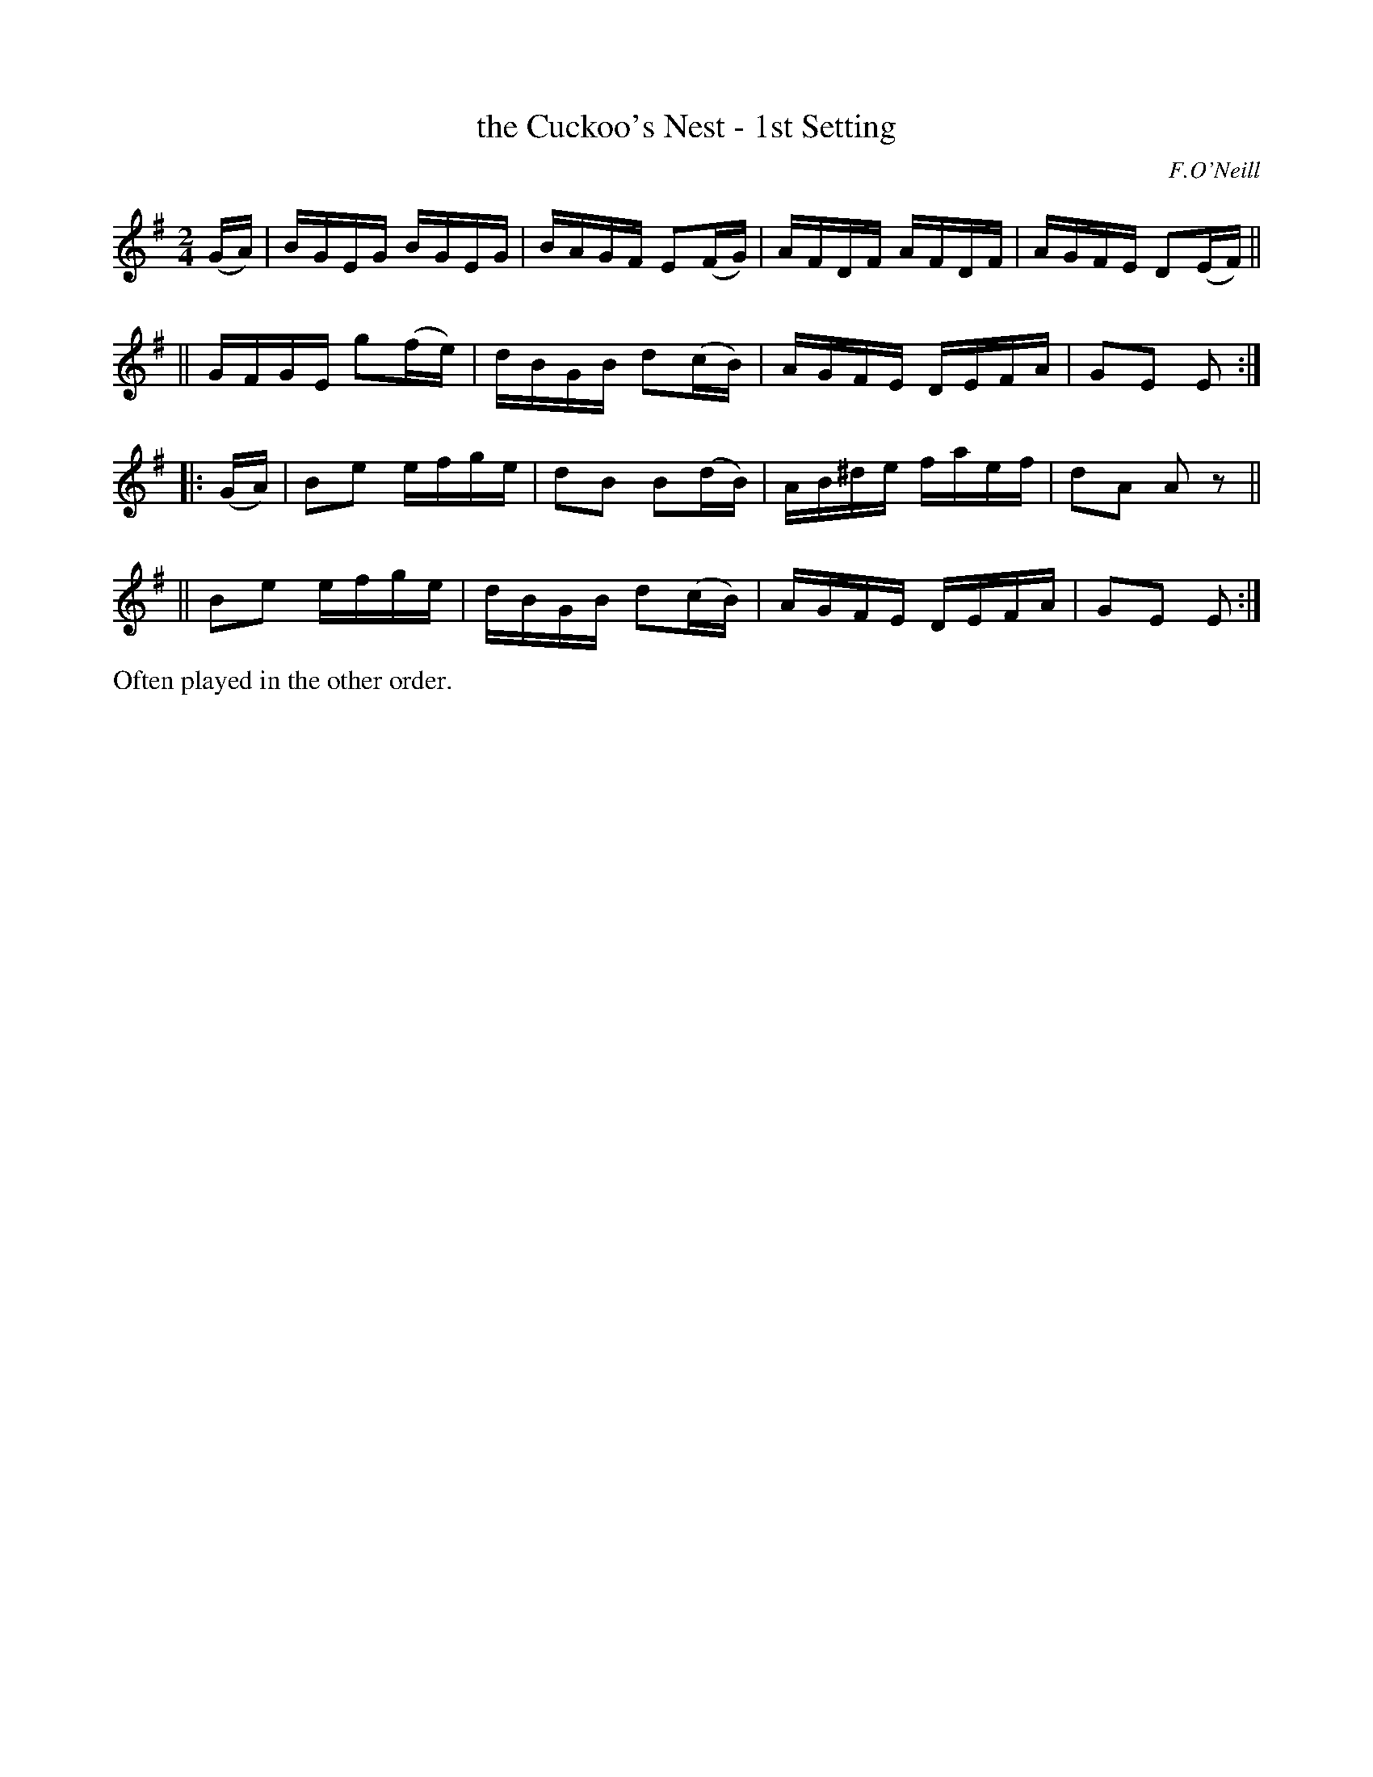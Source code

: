 X: 1733
T: the Cuckoo's Nest - 1st Setting
R: hornpipe
%S: s:4 b:16(4+4+4+4)
B: O'Neill's 1850 #1733
O: F.O'Neill
Z: Bob Safranek, rjs@gsp.org
Z: A.LEE WORMAN
M: 2/4
L: 1/16
K: Em
   (GA) \
|  BGEG BGEG | BAGF E2(FG) | AFDF AFDF | AGFE D2(EF) ||
|| GFGE g2(fe) | dBGB d2(cB) | AGFE DEFA | G2E2 E2 :|
|: (GA) \
|  B2e2 efge | d2B2 B2(dB) | AB^de faef | d2A2 A2 z2 ||
|| B2e2 efge | dBGB d2(cB) | AGFE DEFA | G2E2 E2 :|
%%text Often played in the other order.
